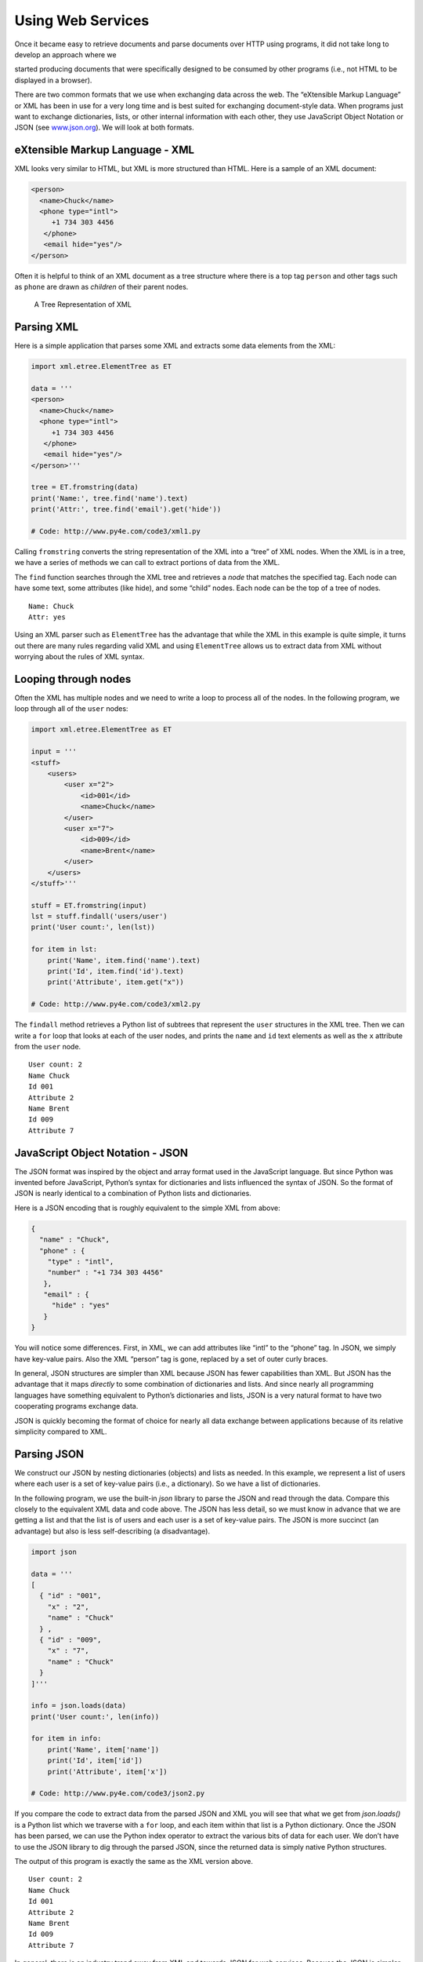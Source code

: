.. role:: raw-latex(raw)
   :format: latex
..

Using Web Services
==================

Once it became easy to retrieve documents and parse documents over HTTP
using programs, it did not take long to develop an approach where we

started producing documents that were specifically designed to be
consumed by other programs (i.e., not HTML to be displayed in a
browser).

There are two common formats that we use when exchanging data across the
web. The “eXtensible Markup Language” or XML has been in use for a very
long time and is best suited for exchanging document-style data. When
programs just want to exchange dictionaries, lists, or other internal
information with each other, they use JavaScript Object Notation or JSON
(see `www.json.org <http://www.json.org>`__). We will look at both
formats.

eXtensible Markup Language - XML
--------------------------------

XML looks very similar to HTML, but XML is more structured than HTML.
Here is a sample of an XML document:

.. code:: xml

   <person>
     <name>Chuck</name>
     <phone type="intl">
        +1 734 303 4456
      </phone>
      <email hide="yes"/>
   </person>

Often it is helpful to think of an XML document as a tree structure
where there is a top tag ``person`` and other tags such as ``phone`` are
drawn as *children* of their parent nodes.

.. figure:: ../images/xml-tree.svg
   :alt: A Tree Representation of XML

   A Tree Representation of XML

Parsing XML
-----------


.. index:: ElementTree

.. index:: ElementTree!fromstring

.. index:: ElementTree!find

Here is a simple application that parses some XML and extracts some data
elements from the XML:

.. code:: python

   import xml.etree.ElementTree as ET

   data = '''
   <person>
     <name>Chuck</name>
     <phone type="intl">
        +1 734 303 4456
      </phone>
      <email hide="yes"/>
   </person>'''

   tree = ET.fromstring(data)
   print('Name:', tree.find('name').text)
   print('Attr:', tree.find('email').get('hide'))

   # Code: http://www.py4e.com/code3/xml1.py

Calling ``fromstring`` converts the string representation of the XML
into a “tree” of XML nodes. When the XML is in a tree, we have a series
of methods we can call to extract portions of data from the XML.

The ``find`` function searches through the XML tree and retrieves a
*node* that matches the specified tag. Each node can have some text,
some attributes (like hide), and some “child” nodes. Each node can be
the top of a tree of nodes.

::

   Name: Chuck
   Attr: yes

Using an XML parser such as ``ElementTree`` has the advantage that while
the XML in this example is quite simple, it turns out there are many
rules regarding valid XML and using ``ElementTree`` allows us to extract
data from XML without worrying about the rules of XML syntax.

Looping through nodes
---------------------


.. index:: ElementTree!findall

.. index:: ElementTree!get

Often the XML has multiple nodes and we need to write a loop to process
all of the nodes. In the following program, we loop through all of the
``user`` nodes:

.. code:: python

   import xml.etree.ElementTree as ET

   input = '''
   <stuff>
       <users>
           <user x="2">
               <id>001</id>
               <name>Chuck</name>
           </user>
           <user x="7">
               <id>009</id>
               <name>Brent</name>
           </user>
       </users>
   </stuff>'''

   stuff = ET.fromstring(input)
   lst = stuff.findall('users/user')
   print('User count:', len(lst))

   for item in lst:
       print('Name', item.find('name').text)
       print('Id', item.find('id').text)
       print('Attribute', item.get("x"))

   # Code: http://www.py4e.com/code3/xml2.py

The ``findall`` method retrieves a Python list of subtrees that
represent the ``user`` structures in the XML tree. Then we can write a
``for`` loop that looks at each of the user nodes, and prints the
``name`` and ``id`` text elements as well as the ``x`` attribute from
the ``user`` node.

::

   User count: 2
   Name Chuck
   Id 001
   Attribute 2
   Name Brent
   Id 009
   Attribute 7

JavaScript Object Notation - JSON
---------------------------------


.. index:: JSON

.. index:: JavaScript Object Notation

The JSON format was inspired by the object and array format used in the
JavaScript language. But since Python was invented before JavaScript,
Python’s syntax for dictionaries and lists influenced the syntax of
JSON. So the format of JSON is nearly identical to a combination of
Python lists and dictionaries.

Here is a JSON encoding that is roughly equivalent to the simple XML
from above:

.. code:: json

   {
     "name" : "Chuck",
     "phone" : {
       "type" : "intl",
       "number" : "+1 734 303 4456"
      },
      "email" : {
        "hide" : "yes"
      }
   }

You will notice some differences. First, in XML, we can add attributes
like “intl” to the “phone” tag. In JSON, we simply have key-value pairs.
Also the XML “person” tag is gone, replaced by a set of outer curly
braces.

In general, JSON structures are simpler than XML because JSON has fewer
capabilities than XML. But JSON has the advantage that it maps
*directly* to some combination of dictionaries and lists. And since
nearly all programming languages have something equivalent to Python’s
dictionaries and lists, JSON is a very natural format to have two
cooperating programs exchange data.

JSON is quickly becoming the format of choice for nearly all data
exchange between applications because of its relative simplicity
compared to XML.

Parsing JSON
------------

We construct our JSON by nesting dictionaries (objects) and lists as
needed. In this example, we represent a list of users where each user is
a set of key-value pairs (i.e., a dictionary). So we have a list of
dictionaries.

In the following program, we use the built-in *json* library to parse
the JSON and read through the data. Compare this closely to the
equivalent XML data and code above. The JSON has less detail, so we must
know in advance that we are getting a list and that the list is of users
and each user is a set of key-value pairs. The JSON is more succinct (an
advantage) but also is less self-describing (a disadvantage).

.. code:: python

   import json

   data = '''
   [
     { "id" : "001",
       "x" : "2",
       "name" : "Chuck"
     } ,
     { "id" : "009",
       "x" : "7",
       "name" : "Chuck"
     }
   ]'''

   info = json.loads(data)
   print('User count:', len(info))

   for item in info:
       print('Name', item['name'])
       print('Id', item['id'])
       print('Attribute', item['x'])

   # Code: http://www.py4e.com/code3/json2.py

If you compare the code to extract data from the parsed JSON and XML you
will see that what we get from *json.loads()* is a Python list which we
traverse with a ``for`` loop, and each item within that list is a Python
dictionary. Once the JSON has been parsed, we can use the Python index
operator to extract the various bits of data for each user. We don’t
have to use the JSON library to dig through the parsed JSON, since the
returned data is simply native Python structures.

The output of this program is exactly the same as the XML version above.

::

   User count: 2
   Name Chuck
   Id 001
   Attribute 2
   Name Brent
   Id 009
   Attribute 7

In general, there is an industry trend away from XML and towards JSON
for web services. Because the JSON is simpler and more directly maps to
native data structures we already have in programming languages, the
parsing and data extraction code is usually simpler and more direct when
using JSON. But XML is more self-descriptive than JSON and so there are
some applications where XML retains an advantage. For example, most word
processors store documents internally using XML rather than JSON.

Application Programming Interfaces
----------------------------------

We now have the ability to exchange data between applications using
HyperText Transport Protocol (HTTP) and a way to represent complex data
that we are sending back and forth between these applications using
eXtensible Markup Language (XML) or JavaScript Object Notation (JSON).

The next step is to begin to define and document “contracts” between
applications using these techniques. The general name for these
application-to-application contracts is *Application Program Interfaces*
or APIs. When we use an API, generally one program makes a set of
*services* available for use by other applications and publishes the
APIs (i.e., the “rules”) that must be followed to access the services
provided by the program.

When we begin to build our programs where the functionality of our
program includes access to services provided by other programs, we call
the approach a *Service-Oriented Architecture* or SOA. A SOA approach is
one where our overall application makes use of the services of other
applications. A non-SOA approach is where the application is a single
standalone application which contains all of the code necessary to
implement the application.

We see many examples of SOA when we use the web. We can go to a single
web site and book air travel, hotels, and automobiles all from a single
site. The data for hotels is not stored on the airline computers.
Instead, the airline computers contact the services on the hotel
computers and retrieve the hotel data and present it to the user. When
the user agrees to make a hotel reservation using the airline site, the
airline site uses another web service on the hotel systems to actually
make the reservation. And when it comes time to charge your credit card
for the whole transaction, still other computers become involved in the
process.

.. figure:: ../images/soa.svg
   :alt: Service Oriented Architecture

   Service Oriented Architecture

A Service-Oriented Architecture has many advantages including: (1) we
always maintain only one copy of data (this is particularly important
for things like hotel reservations where we do not want to over-commit)
and (2) the owners of the data can set the rules about the use of their
data. With these advantages, an SOA system must be carefully designed to
have good performance and meet the user’s needs.

When an application makes a set of services in its API available over
the web, we call these *web services*.

Google geocoding web service
----------------------------


.. index:: Google, geocoding

.. index:: web service

Google has an excellent web service that allows us to make use of their
large database of geographic information. We can submit a geographical
search string like “Ann Arbor, MI” to their geocoding API and have
Google return its best guess as to where on a map we might find our
search string and tell us about the landmarks nearby.

The geocoding service is free but rate limited so you cannot make
unlimited use of the API in a commercial application. But if you have
some survey data where an end user has entered a location in a
free-format input box, you can use this API to clean up your data quite
nicely.

*When you are using a free API like Google’s geocoding API, you need to
be respectful in your use of these resources. If too many people abuse
the service, Google might drop or significantly curtail its free
service.*


.. index:: rate limiting

You can read the online documentation for this service, but it is quite
simple and you can even test it using a browser by typing the following
URL into your browser:

http://maps.googleapis.com/maps/api/geocode/json?address=Ann+Arbor%2C+MI

Make sure to unwrap the URL and remove any spaces from the URL before
pasting it into your browser.

The following is a simple application to prompt the user for a search
string, call the Google geocoding API, and extract information from the
returned JSON.

.. code:: python

   import urllib.request, urllib.parse, urllib.error
   import json

   # Note that Google is increasingly requiring keys
   # for this API
   serviceurl = 'http://maps.googleapis.com/maps/api/geocode/json?'

   while True:
       address = input('Enter location: ')
       if len(address) < 1: break

       url = serviceurl + urllib.parse.urlencode(
           {'address': address})

       print('Retrieving', url)
       uh = urllib.request.urlopen(url)
       data = uh.read().decode()
       print('Retrieved', len(data), 'characters')

       try:
           js = json.loads(data)
       except:
           js = None

       if not js or 'status' not in js or js['status'] != 'OK':
           print('==== Failure To Retrieve ====')
           print(data)
           continue

       print(json.dumps(js, indent=4))

       lat = js["results"][0]["geometry"]["location"]["lat"]
       lng = js["results"][0]["geometry"]["location"]["lng"]
       print('lat', lat, 'lng', lng)
       location = js['results'][0]['formatted_address']
       print(location)

   # Code: http://www.py4e.com/code3/geojson.py

The program takes the search string and constructs a URL with the search
string as a properly encoded parameter and then uses *urllib* to
retrieve the text from the Google geocoding API. Unlike a fixed web
page, the data we get depends on the parameters we send and the
geographical data stored in Google’s servers.

Once we retrieve the JSON data, we parse it with the *json* library and
do a few checks to make sure that we received good data, then extract
the information that we are looking for.

The output of the program is as follows (some of the returned JSON has
been removed):

::

   $ python3 geojson.py
   Enter location: Ann Arbor, MI
   Retrieving http://maps.googleapis.com/maps/api/
     geocode/json?address=Ann+Arbor%2C+MI
   Retrieved 1669 characters

.. code:: json

   {
       "status": "OK",
       "results": [
           {
               "geometry": {
                   "location_type": "APPROXIMATE",
                   "location": {
                       "lat": 42.2808256,
                       "lng": -83.7430378
                   }
               },
               "address_components": [
                   {
                       "long_name": "Ann Arbor",
                       "types": [
                           "locality",
                           "political"
                       ],
                       "short_name": "Ann Arbor"
                   }
               ],
               "formatted_address": "Ann Arbor, MI, USA",
               "types": [
                   "locality",
                   "political"
               ]
           }
       ]
   }
   lat 42.2808256 lng -83.7430378
   Ann Arbor, MI, USA

::

   Enter location:

You can download
`www.py4e.com/code3/geoxml.py <http://www.py4e.com/code3/geoxml.py>`__
to explore the XML variant of the Google geocoding API.

Security and API usage
----------------------


.. index:: OAuth, API!key

It is quite common that you need some kind of “API key” to make use of a
vendor’s API. The general idea is that they want to know who is using
their services and how much each user is using. Perhaps they have free
and pay tiers of their services or have a policy that limits the number
of requests that a single individual can make during a particular time
period.

Sometimes once you get your API key, you simply include the key as part
of POST data or perhaps as a parameter on the URL when calling the API.

Other times, the vendor wants increased assurance of the source of the
requests and so they add expect you to send cryptographically signed
messages using shared keys and secrets. A very common technology that is
used to sign requests over the Internet is called *OAuth*. You can read
more about the OAuth protocol at
`www.oauth.net <http://www.oauth.net>`__.

As the Twitter API became increasingly valuable, Twitter went from an
open and public API to an API that required the use of OAuth signatures
on each API request. Thankfully there are still a number of convenient
and free OAuth libraries so you can avoid writing an OAuth
implementation from scratch by reading the specification. These
libraries are of varying complexity and have varying degrees of
richness. The OAuth web site has information about various OAuth
libraries.

For this next sample program we will download the files *twurl.py*,
*hidden.py*, *oauth.py*, and *twitter1.py* from
`www.py4e.com/code <http://www.py4e.com/code3>`__ and put them all in a
folder on your computer.

To make use of these programs you will need to have a Twitter account,
and authorize your Python code as an application, set up a key, secret,
token and token secret. You will edit the file *hidden.py* and put these
four strings into the appropriate variables in the file:

.. code:: python

   # Keep this file separate

   # https://apps.twitter.com/
   # Create new App and get the four strings

   def oauth():
       return {"consumer_key": "h7Lu...Ng",
               "consumer_secret": "dNKenAC3New...mmn7Q",
               "token_key": "10185562-eibxCp9n2...P4GEQQOSGI",
               "token_secret": "H0ycCFemmC4wyf1...qoIpBo"}

   # Code: http://www.py4e.com/code3/hidden.py

The Twitter web service are accessed using a URL like this:

https://api.twitter.com/1.1/statuses/user_timeline.json

But once all of the security information has been added, the URL will
look more like:

::

   https://api.twitter.com/1.1/statuses/user_timeline.json?count=2
   &oauth_version=1.0&oauth_token=101...SGI&screen_name=drchuck
   &oauth_nonce=09239679&oauth_timestamp=1380395644
   &oauth_signature=rLK...BoD&oauth_consumer_key=h7Lu...GNg
   &oauth_signature_method=HMAC-SHA1

You can read the OAuth specification if you want to know more about the
meaning of the various parameters that are added to meet the security
requirements of OAuth.

For the programs we run with Twitter, we hide all the complexity in the
files *oauth.py* and *twurl.py*. We simply set the secrets in
*hidden.py* and then send the desired URL to the *twurl.augment()*
function and the library code adds all the necessary parameters to the
URL for us.

This program retrieves the timeline for a particular Twitter user and
returns it to us in JSON format in a string. We simply print the first
250 characters of the string:

.. code:: python

   import urllib.request, urllib.parse, urllib.error
   import twurl
   import ssl

   # https://apps.twitter.com/
   # Create App and get the four strings, put them in hidden.py

   TWITTER_URL = 'https://api.twitter.com/1.1/statuses/user_timeline.json'

   # Ignore SSL certificate errors
   ctx = ssl.create_default_context()
   ctx.check_hostname = False
   ctx.verify_mode = ssl.CERT_NONE

   while True:
       print('')
       acct = input('Enter Twitter Account:')
       if (len(acct) < 1): break
       url = twurl.augment(TWITTER_URL,
                           {'screen_name': acct, 'count': '2'})
       print('Retrieving', url)
       connection = urllib.request.urlopen(url, context=ctx)
       data = connection.read().decode()
       print(data[:250])
       headers = dict(connection.getheaders())
       # print headers
       print('Remaining', headers['x-rate-limit-remaining'])

   # Code: http://www.py4e.com/code3/twitter1.py

.. raw:: latex

   \begin{trinketfiles}
   ../code3/twurl.py
   \end{trinketfiles}

When the program runs it produces the following output:

::

   Enter Twitter Account:drchuck
   Retrieving https://api.twitter.com/1.1/ ...
   [{"created_at":"Sat Sep 28 17:30:25 +0000 2013","
   id":384007200990982144,"id_str":"384007200990982144",
   "text":"RT @fixpert: See how the Dutch handle traffic
   intersections: http:\/\/t.co\/tIiVWtEhj4\n#brilliant",
   "source":"web","truncated":false,"in_rep
   Remaining 178

   Enter Twitter Account:fixpert
   Retrieving https://api.twitter.com/1.1/ ...
   [{"created_at":"Sat Sep 28 18:03:56 +0000 2013",
   "id":384015634108919808,"id_str":"384015634108919808",
   "text":"3 months after my freak bocce ball accident,
   my wedding ring fits again! :)\n\nhttps:\/\/t.co\/2XmHPx7kgX",
   "source":"web","truncated":false,
   Remaining 177

   Enter Twitter Account:

Along with the returned timeline data, Twitter also returns metadata
about the request in the HTTP response headers. One header in
particular, *x-rate-limit-remaining*, informs us how many more requests
we can make before we will be shut off for a short time period. You can
see that our remaining retrievals drop by one each time we make a
request to the API.

In the following example, we retrieve a user’s Twitter friends, parse
the returned JSON, and extract some of the information about the
friends. We also dump the JSON after parsing and “pretty-print” it with
an indent of four characters to allow us to pore through the data when
we want to extract more fields.

.. code:: python

   import urllib.request, urllib.parse, urllib.error
   import twurl
   import json
   import ssl

   # https://apps.twitter.com/
   # Create App and get the four strings, put them in hidden.py

   TWITTER_URL = 'https://api.twitter.com/1.1/friends/list.json'

   # Ignore SSL certificate errors
   ctx = ssl.create_default_context()
   ctx.check_hostname = False
   ctx.verify_mode = ssl.CERT_NONE

   while True:
       print('')
       acct = input('Enter Twitter Account:')
       if (len(acct) < 1): break
       url = twurl.augment(TWITTER_URL,
                           {'screen_name': acct, 'count': '5'})
       print('Retrieving', url)
       connection = urllib.request.urlopen(url, context=ctx)
       data = connection.read().decode()

       js = json.loads(data)
       print(json.dumps(js, indent=2))

       headers = dict(connection.getheaders())
       print('Remaining', headers['x-rate-limit-remaining'])

       for u in js['users']:
           print(u['screen_name'])
           if 'status' not in u:
               print('   * No status found')
               continue
           s = u['status']['text']
           print('  ', s[:50])

   # Code: http://www.py4e.com/code3/twitter2.py

.. raw:: latex

   \begin{trinketfiles}
   ../code3/twurl.py
   \end{trinketfiles}

Since the JSON becomes a set of nested Python lists and dictionaries, we
can use a combination of the index operation and ``for`` loops to wander
through the returned data structures with very little Python code.

The output of the program looks as follows (some of the data items are
shortened to fit on the page):

::

   Enter Twitter Account:drchuck
   Retrieving https://api.twitter.com/1.1/friends ...
   Remaining 14

.. code:: json

   {
       "next_cursor": 1444171224491980205,
       "users": [
           {
               "id": 662433,
               "followers_count": 28725,
               "status": {
                   "text": "@jazzychad I just bought one .__.",
                   "created_at": "Fri Sep 20 08:36:34 +0000 2013",
                   "retweeted": false,
               },
               "location": "San Francisco, California",
               "screen_name": "leahculver",
               "name": "Leah Culver",
           },
           {
               "id": 40426722,
               "followers_count": 2635,
               "status": {
                   "text": "RT @WSJ: Big employers like Google ...",
                   "created_at": "Sat Sep 28 19:36:37 +0000 2013",
               },
               "location": "Victoria Canada",
               "screen_name": "_valeriei",
               "name": "Valerie Irvine",
       ],
       "next_cursor_str": "1444171224491980205"
   }

::

   leahculver
      @jazzychad I just bought one .__.
   _valeriei
      RT @WSJ: Big employers like Google, AT&amp;T are h
   ericbollens
      RT @lukew: sneak peek: my LONG take on the good &a
   halherzog
      Learning Objects is 10. We had a cake with the LO,
   scweeker
      @DeviceLabDC love it! Now where so I get that "etc

   Enter Twitter Account:

The last bit of the output is where we see the for loop reading the five
most recent “friends” of the *drchuck* Twitter account and printing the
most recent status for each friend. There is a great deal more data
available in the returned JSON. If you look in the output of the
program, you can also see that the “find the friends” of a particular
account has a different rate limitation than the number of timeline
queries we are allowed to run per time period.

These secure API keys allow Twitter to have solid confidence that they
know who is using their API and data and at what level. The
rate-limiting approach allows us to do simple, personal data retrievals
but does not allow us to build a product that pulls data from their API
millions of times per day.

Glossary
--------

API
   Application Program Interface - A contract between applications that
   defines the patterns of interaction between two application
   components.
.. index:: API
ElementTree
   A built-in Python library used to parse XML data.

.. index:: ElementTree
JSON
   JavaScript Object Notation. A format that allows for the markup of
   structured data based on the syntax of JavaScript Objects.

.. index:: JSON

.. index:: JavaScript Object Notation
SOA
   Service-Oriented Architecture. When an application is made of
   components connected across a network.
.. index:: SOA

.. index:: Service Oriented Architecture
XML
   eXtensible Markup Language. A format that allows for the markup of
   structured data.
.. index:: XML

.. index:: eXtensible Markup Language

Exercises
---------

**Exercise 1:** Change either the
`www.py4e.com/code3/geojson.py <http://www.py4e.com/code3/geojson.py>`__
or
`www.py4e.com/code3/geoxml.py <http://www.py4e.com/code3/geoxml.py>`__
to print out the two-character country code from the retrieved data. Add
error checking so your program does not traceback if the country code is
not there. Once you have it working, search for “Atlantic Ocean” and
make sure it can handle locations that are not in any country.
